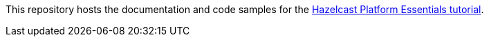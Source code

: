 // Replace <filename> with the name of your repository, and replace <tutorial name> with the title of the tutorial.
// For guidance on using this template, see .github/CONTRIBUTING.adoc
This repository hosts the documentation and code samples for the link:https://docs.hazelcast.com/tutorials/Stream-Processing-Intro[Hazelcast Platform Essentials tutorial].
